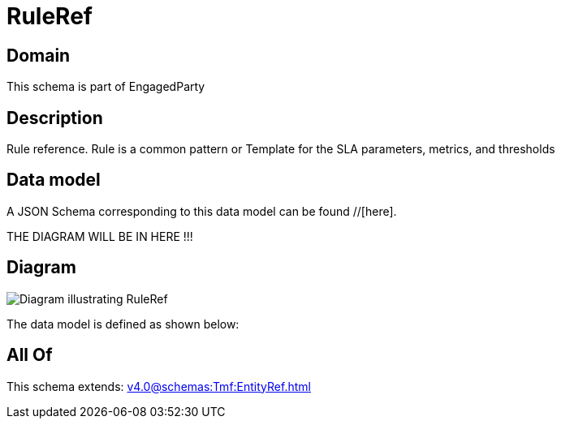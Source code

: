 = RuleRef

[#domain]
== Domain

This schema is part of EngagedParty

[#description]
== Description
Rule reference. Rule is a common pattern or Template for the SLA parameters, metrics, and thresholds


[#data_model]
== Data model

A JSON Schema corresponding to this data model can be found //[here].

THE DIAGRAM WILL BE IN HERE !!!

[#diagram]
== Diagram
image::Resource_RuleRef.png[Diagram illustrating RuleRef]


The data model is defined as shown below:


[#all_of]
== All Of

This schema extends: xref:v4.0@schemas:Tmf:EntityRef.adoc[]
